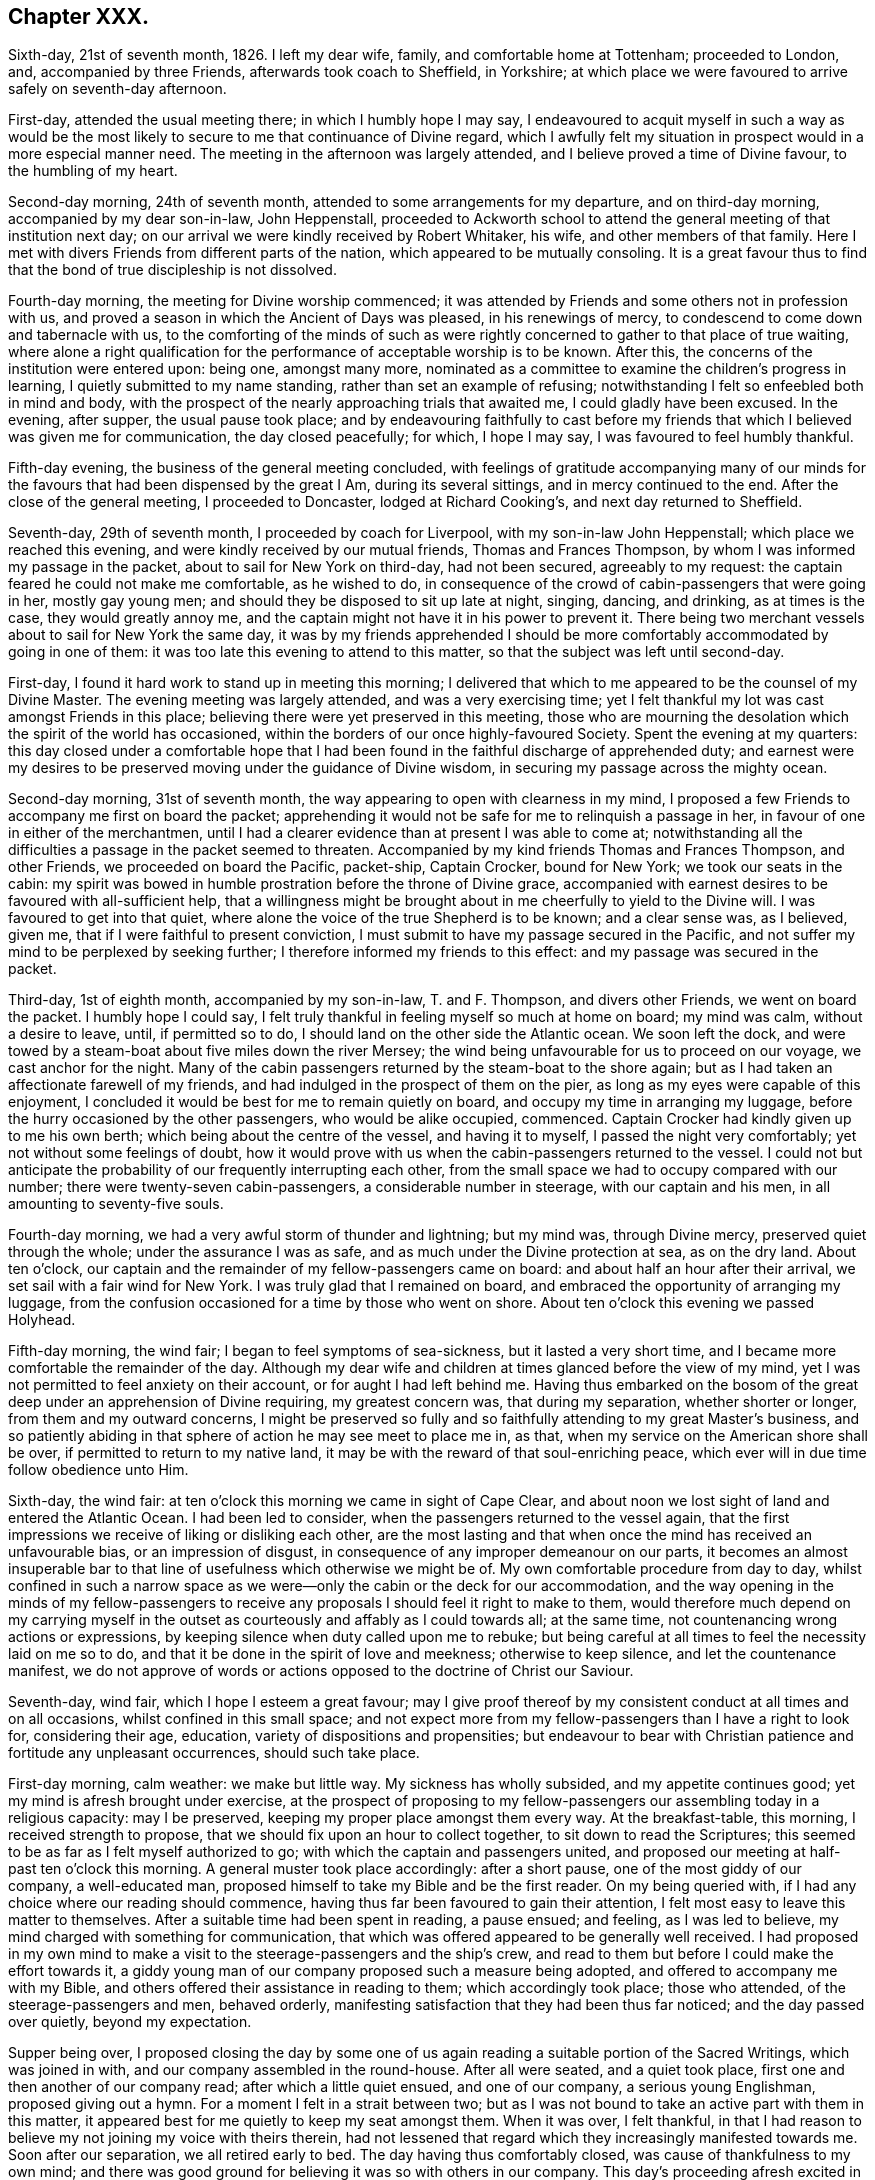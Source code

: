 == Chapter XXX.

Sixth-day, 21st of seventh month, 1826.
I left my dear wife, family, and comfortable home at Tottenham; proceeded to London, and,
accompanied by three Friends, afterwards took coach to Sheffield, in Yorkshire;
at which place we were favoured to arrive safely on seventh-day afternoon.

First-day, attended the usual meeting there; in which I humbly hope I may say,
I endeavoured to acquit myself in such a way as would be the most
likely to secure to me that continuance of Divine regard,
which I awfully felt my situation in prospect would in a more especial manner need.
The meeting in the afternoon was largely attended,
and I believe proved a time of Divine favour, to the humbling of my heart.

Second-day morning, 24th of seventh month,
attended to some arrangements for my departure, and on third-day morning,
accompanied by my dear son-in-law, John Heppenstall,
proceeded to Ackworth school to attend the general meeting of that institution next day;
on our arrival we were kindly received by Robert Whitaker, his wife,
and other members of that family.
Here I met with divers Friends from different parts of the nation,
which appeared to be mutually consoling.
It is a great favour thus to find that the bond of true discipleship is not dissolved.

Fourth-day morning, the meeting for Divine worship commenced;
it was attended by Friends and some others not in profession with us,
and proved a season in which the Ancient of Days was pleased, in his renewings of mercy,
to condescend to come down and tabernacle with us,
to the comforting of the minds of such as were rightly
concerned to gather to that place of true waiting,
where alone a right qualification for the performance
of acceptable worship is to be known.
After this, the concerns of the institution were entered upon: being one,
amongst many more,
nominated as a committee to examine the children`'s progress in learning,
I quietly submitted to my name standing, rather than set an example of refusing;
notwithstanding I felt so enfeebled both in mind and body,
with the prospect of the nearly approaching trials that awaited me,
I could gladly have been excused.
In the evening, after supper, the usual pause took place;
and by endeavouring faithfully to cast before my friends
that which I believed was given me for communication,
the day closed peacefully; for which, I hope I may say,
I was favoured to feel humbly thankful.

Fifth-day evening, the business of the general meeting concluded,
with feelings of gratitude accompanying many of our minds
for the favours that had been dispensed by the great I Am,
during its several sittings, and in mercy continued to the end.
After the close of the general meeting, I proceeded to Doncaster,
lodged at Richard Cooking`'s, and next day returned to Sheffield.

Seventh-day, 29th of seventh month, I proceeded by coach for Liverpool,
with my son-in-law John Heppenstall; which place we reached this evening,
and were kindly received by our mutual friends, Thomas and Frances Thompson,
by whom I was informed my passage in the packet, about to sail for New York on third-day,
had not been secured, agreeably to my request:
the captain feared he could not make me comfortable, as he wished to do,
in consequence of the crowd of cabin-passengers that were going in her,
mostly gay young men; and should they be disposed to sit up late at night, singing,
dancing, and drinking, as at times is the case, they would greatly annoy me,
and the captain might not have it in his power to prevent it.
There being two merchant vessels about to sail for New York the same day,
it was by my friends apprehended I should be more
comfortably accommodated by going in one of them:
it was too late this evening to attend to this matter,
so that the subject was left until second-day.

First-day, I found it hard work to stand up in meeting this morning;
I delivered that which to me appeared to be the counsel of my Divine Master.
The evening meeting was largely attended, and was a very exercising time;
yet I felt thankful my lot was cast amongst Friends in this place;
believing there were yet preserved in this meeting,
those who are mourning the desolation which the spirit of the world has occasioned,
within the borders of our once highly-favoured Society.
Spent the evening at my quarters:
this day closed under a comfortable hope that I had been
found in the faithful discharge of apprehended duty;
and earnest were my desires to be preserved moving under the guidance of Divine wisdom,
in securing my passage across the mighty ocean.

Second-day morning, 31st of seventh month,
the way appearing to open with clearness in my mind,
I proposed a few Friends to accompany me first on board the packet;
apprehending it would not be safe for me to relinquish a passage in her,
in favour of one in either of the merchantmen,
until I had a clearer evidence than at present I was able to come at;
notwithstanding all the difficulties a passage in the packet seemed to threaten.
Accompanied by my kind friends Thomas and Frances Thompson, and other Friends,
we proceeded on board the Pacific, packet-ship, Captain Crocker, bound for New York;
we took our seats in the cabin:
my spirit was bowed in humble prostration before the throne of Divine grace,
accompanied with earnest desires to be favoured with all-sufficient help,
that a willingness might be brought about in me cheerfully to yield to the Divine will.
I was favoured to get into that quiet,
where alone the voice of the true Shepherd is to be known; and a clear sense was,
as I believed, given me, that if I were faithful to present conviction,
I must submit to have my passage secured in the Pacific,
and not suffer my mind to be perplexed by seeking further;
I therefore informed my friends to this effect: and my passage was secured in the packet.

Third-day, 1st of eighth month, accompanied by my son-in-law, T. and F. Thompson,
and divers other Friends, we went on board the packet.
I humbly hope I could say,
I felt truly thankful in feeling myself so much at home on board; my mind was calm,
without a desire to leave, until, if permitted so to do,
I should land on the other side the Atlantic ocean.
We soon left the dock,
and were towed by a steam-boat about five miles down the river Mersey;
the wind being unfavourable for us to proceed on our voyage,
we cast anchor for the night.
Many of the cabin passengers returned by the steam-boat to the shore again;
but as I had taken an affectionate farewell of my friends,
and had indulged in the prospect of them on the pier,
as long as my eyes were capable of this enjoyment,
I concluded it would be best for me to remain quietly on board,
and occupy my time in arranging my luggage,
before the hurry occasioned by the other passengers, who would be alike occupied,
commenced.
Captain Crocker had kindly given up to me his own berth;
which being about the centre of the vessel, and having it to myself,
I passed the night very comfortably; yet not without some feelings of doubt,
how it would prove with us when the cabin-passengers returned to the vessel.
I could not but anticipate the probability of our frequently interrupting each other,
from the small space we had to occupy compared with our number;
there were twenty-seven cabin-passengers, a considerable number in steerage,
with our captain and his men, in all amounting to seventy-five souls.

Fourth-day morning, we had a very awful storm of thunder and lightning; but my mind was,
through Divine mercy, preserved quiet through the whole;
under the assurance I was as safe, and as much under the Divine protection at sea,
as on the dry land.
About ten o`'clock, our captain and the remainder of my fellow-passengers came on board:
and about half an hour after their arrival, we set sail with a fair wind for New York.
I was truly glad that I remained on board,
and embraced the opportunity of arranging my luggage,
from the confusion occasioned for a time by those who went on shore.
About ten o`'clock this evening we passed Holyhead.

Fifth-day morning, the wind fair; I began to feel symptoms of sea-sickness,
but it lasted a very short time, and I became more comfortable the remainder of the day.
Although my dear wife and children at times glanced before the view of my mind,
yet I was not permitted to feel anxiety on their account,
or for aught I had left behind me.
Having thus embarked on the bosom of the great deep
under an apprehension of Divine requiring,
my greatest concern was, that during my separation, whether shorter or longer,
from them and my outward concerns,
I might be preserved so fully and so faithfully attending to my great Master`'s business,
and so patiently abiding in that sphere of action he may see meet to place me in,
as that, when my service on the American shore shall be over,
if permitted to return to my native land,
it may be with the reward of that soul-enriching peace,
which ever will in due time follow obedience unto Him.

Sixth-day, the wind fair: at ten o`'clock this morning we came in sight of Cape Clear,
and about noon we lost sight of land and entered the Atlantic Ocean.
I had been led to consider, when the passengers returned to the vessel again,
that the first impressions we receive of liking or disliking each other,
are the most lasting and that when once the mind has received an unfavourable bias,
or an impression of disgust, in consequence of any improper demeanour on our parts,
it becomes an almost insuperable bar to that line
of usefulness which otherwise we might be of.
My own comfortable procedure from day to day,
whilst confined in such a narrow space as we were--only
the cabin or the deck for our accommodation,
and the way opening in the minds of my fellow-passengers to receive
any proposals I should feel it right to make to them,
would therefore much depend on my carrying myself in the
outset as courteously and affably as I could towards all;
at the same time, not countenancing wrong actions or expressions,
by keeping silence when duty called upon me to rebuke;
but being careful at all times to feel the necessity laid on me so to do,
and that it be done in the spirit of love and meekness; otherwise to keep silence,
and let the countenance manifest,
we do not approve of words or actions opposed to the doctrine of Christ our Saviour.

Seventh-day, wind fair, which I hope I esteem a great favour;
may I give proof thereof by my consistent conduct at all times and on all occasions,
whilst confined in this small space;
and not expect more from my fellow-passengers than I have a right to look for,
considering their age, education, variety of dispositions and propensities;
but endeavour to bear with Christian patience and fortitude any unpleasant occurrences,
should such take place.

First-day morning, calm weather: we make but little way.
My sickness has wholly subsided, and my appetite continues good;
yet my mind is afresh brought under exercise,
at the prospect of proposing to my fellow-passengers
our assembling today in a religious capacity:
may I be preserved, keeping my proper place amongst them every way.
At the breakfast-table, this morning, I received strength to propose,
that we should fix upon an hour to collect together, to sit down to read the Scriptures;
this seemed to be as far as I felt myself authorized to go;
with which the captain and passengers united,
and proposed our meeting at half-past ten o`'clock this morning.
A general muster took place accordingly: after a short pause,
one of the most giddy of our company, a well-educated man,
proposed himself to take my Bible and be the first reader.
On my being queried with, if I had any choice where our reading should commence,
having thus far been favoured to gain their attention,
I felt most easy to leave this matter to themselves.
After a suitable time had been spent in reading, a pause ensued; and feeling,
as I was led to believe, my mind charged with something for communication,
that which was offered appeared to be generally well received.
I had proposed in my own mind to make a visit to
the steerage-passengers and the ship`'s crew,
and read to them but before I could make the effort towards it,
a giddy young man of our company proposed such a measure being adopted,
and offered to accompany me with my Bible,
and others offered their assistance in reading to them; which accordingly took place;
those who attended, of the steerage-passengers and men, behaved orderly,
manifesting satisfaction that they had been thus far noticed;
and the day passed over quietly, beyond my expectation.

Supper being over,
I proposed closing the day by some one of us again
reading a suitable portion of the Sacred Writings,
which was joined in with, and our company assembled in the round-house.
After all were seated, and a quiet took place,
first one and then another of our company read; after which a little quiet ensued,
and one of our company, a serious young Englishman, proposed giving out a hymn.
For a moment I felt in a strait between two;
but as I was not bound to take an active part with them in this matter,
it appeared best for me quietly to keep my seat amongst them.
When it was over, I felt thankful,
in that I had reason to believe my not joining my voice with theirs therein,
had not lessened that regard which they increasingly manifested towards me.
Soon after our separation, we all retired early to bed.
The day having thus comfortably closed, was cause of thankfulness to my own mind;
and there was good ground for believing it was so with others in our company.
This day`'s proceeding afresh excited in me feelings of gratitude to my Divine Master,
in that he was pleased to preserve me from abandoning my passage in the Pacific.

Second-day, not making much way to New York:
my mind continues to be preserved in patience;
a virtue necessary for those to have a good store of, who traverse the great deep,
where there is nothing to look to but the unstable element, besides Him,
whose controlling power alone commands a storm or a calm.
Yet the adversary assaults me not a little with fears and discouragements, if possible,
to lay waste my confidence in the Divine all-sufficiency,
to care for and protect me on every hand;
but Divine mercy continues still to watch over me:
that I may never be permitted to forfeit this Divine superintending care and protection,
is the earnest prayer of my soul.

Third-day, fair weather, but the wind so very light, we make but little way.
How entirely, under our present circumstances, are we dependent on that Almighty Power,
who commands the winds and is obeyed!
Towards evening a brisk gale sprang up,
which had a cheering effect on the countenances of many of my fellow-passengers,
who were longing to reach our destined port.
I hope I am not unmindful of the favours I am enjoying, being preserved in resignation,
as to the event of a short or a long passage.

Fourth-day morning, going through the night at the rate of seven knots an hour,
and continuing so to do; from the motion of the vessel,
some of us feel disposed to be a little squeamish; but towards noon the wind slackened.
What a mercy it is from our heavenly Father, to be made willing, in every state,
therewith to be content!
During my time of retirement this morning, I was led to see with the eyes of my soul,
as clearly so as ever I beheld any object with my outward eyes,
myself landed in the city of New York, and a man approaching me in full speed,
and I was led to believe his mind was charged with
combustible matter to pour out upon me.
This, at first, caused that degree of sadness to come over my mind,
which I cannot describe; but I was favoured with the assurance,
if my dependence continued to remain firmly fixed on that arm of Divine preservation,
which had brought me through so many difficulties and dangers,
this man would be restrained by that same invisible power from doing me harm;
after which my mind became tranquillized.

Fifth-day, going at the rate of eight knots an hour,
which caused great motion in the vessel.
I found I must try to keep as quiet as possible,
or there would be a danger of my being quite laid by.
The man I had seen during my retirement yesterday,
came today fresh before the view of my mind; but an assurance attended from Him,
who never fails to fulfill all his gracious promises,
if on our part we are careful that the conditions of them are faithfully complied with,
that if I was earnestly concerned to keep near to Him,
who had called me forth into his service,
carefully avoiding meddling with matters that I was not called upon to meddle with,
patiently enduring such opposition as I might have to meet with,
in a faithful discharge of apprehended duty,
the sure Rock of defence would be a shelter for me in every storm.

Sixth-day, wind favourable: we have been out at sea only ten days,
and it is supposed we have made at least one-third of our passage.

Seventh-day, 12th of eighth month.
Weather continues very fine; our passengers generally in good health.
I often crave Divine support, to be preserved keeping my proper place amongst them;
especially as way appeared to be opened in their minds,
to receive any thing and everything I may have to offer,
whether by way of counsel or reproof, they also showed me every mark of respect,
when I have felt it required of me to give a suitable hint,
that their conduct has not quite savoured of a Christian spirit.
About noon, we hailed an English brig, bound for Liverpool.
It appeared we had been now eleven days from our moorings,
and sailed thirteen hundred miles.
I have been permitted for a short time this day,
to have my mind occupied in thinking on my dear wife and family;
but I find it will not be profitable for me to indulge much in this way, and considering,
as my great Master well knows,
that an over-anxious disposition of mind is one of my very weak sides, I esteem it,
I hope, a favour, that his restraining hand is laid upon me.
May I continue resigned to every one of his dispensations,
however opposed to human nature.
I cannot help looking forward with some degree of thoughtfulness towards tomorrow,
accompanied with earnest breathings towards the Lord,
that he would preserve me in my proper place amongst our ship`'s company.

First-day, the wind a-head this morning, which occasions our being on the tack.
The motion of the vessel is very trying to the passengers,
which led me to fear our intended sitting together this morning, would be prevented;
but when the time appointed came,
I requested our kind captain to promote our being called together,
which he appeared cheerfully to do; we mustered pretty strong,
considering the change that had taken place in the motion of our vessel;
some of our company today being much indisposed.
When all were seated, a suitable pause took place,
and a few chapters out of the New Testament were
read by different individuals of our company;
after which we again sat in quiet.
Matter arose in my mind for communication; but,
from the indisposition I was labouring under, owing to the motion of the vessel,
I feared the probability of my being able to acquit myself to any advantage to our company,
which caused much hesitation in my own mind;
yet I felt a dread of the consequences of withholding,
not doubting but that inward poverty would be the result; but after a struggle,
I was favoured with strength to yield to apprehended duty.
The evening closed with reading, as before, all retiring quietly to bed at an early hour.

Second-day, the wind still a-head,
and from the constant uncomfortable motion of the vessel, many of my fellow-passengers,
as well as myself, feel much exhausted.

Third-day, 15th. The wind yet a-head, a fresh call for the exercise of patience:
may I be preserved from manifesting any thing even like
a contrary disposition before my fellow-passengers,
is what I desire of the Lord my God.

Fourth-day morning, after a sleepless night, owing to our frequent tacking,
and the rolling of the vessel, I went on deck, and found, by inquiry,
we had made but little way during the night, the wind still continuing a-head.
By endeavouring to keep in the quiet, under our present trying situation,
I was favoured to attain to that state of mind, in which I thought I could truly say,
I had not the least desire to be anywhere than where I now actually am.
Although for the first eleven days we had made more than one-third of our passage,
for the last five days we have been continually on the tack,
and made but very little way.
Amongst such a company, I found it difficult to come at a secure spot for retirement;
I shifted from place to place, above and below deck, but in vain,
until I took my seat behind the mast of the forecastle.
Some of my omissions on shore found me out,
in this the most secluded spot I could come at,
and I durst not do otherwise than suffer them to have their full scope in my mind.
Although my thus giving place to the painful remembrance
of them occasioned some very deep-felt secret sighs,
yet I was led to view it as a mark of Divine mercy and regard,
thus to bring before the view of my mind my short-comings,
in order that I may take warning thereby in my future moving along;
and more especially so,
in that I thought I was favoured with the evidence
that my disobedience did not lie against me as wilful.
This proved a season of renewing covenant;
and earnest were the breathings of my exercised soul, that through adorable help,
which I was led to believe would, from time to time, be offered for my acceptance,
faithfulness might so mark all my footsteps on the American shore,
as that I might be preserved from adding to that catalogue of omissions, which, at times,
rise up in my mind and reproach me.

Fifth-day morning: we have passed a very blowing night, with the wind still a-head,
the ocean greatly agitated; many of us much indisposed in consequence.
A day of as great exercise of faith and patience as most I have known;
a day of frequent renewing of covenant--a day in
which my mind has been brought to a willingness,
I humbly hope in godly sincerity, to say to my great Almighty Benefactor and Preserver,
"`I am willing to go anywhere, and to any one, thou mayest be pleased to send me,
and through the continuance of thy holy aid, to deliver thy whole counsel,
be it whatsoever it may.`"
The prospect I have had for many years, of making a religious visit to New South Wales,
glancing afresh before the view of my mind, occasioned some deep heart-felt sighs;
that if it should continue to be a Divine requiring,
my great Master would not leave nor forsake me,
until a cheerful resignation was brought about,
to yield in this and every other matter of duty.

Sixth-day morning; going on deck,
the captain reported that we were now pursuing our
right course at the rate of five knots an hour,
which was cheering to our minds: expectations were held out,
of reaching soundings on the banks of Newfoundland by twelve o`'clock tonight,
if we continued this course; but at sunset the wind very much abated,
and we had a very trying night from the rolling of the vessel: I passed a sleepless one.
A calm came on, and from the increased rolling of our vessel,
I was obliged to take my position at full length on the deck.
During the stretching of my weary body on this hard bed,
my mind was led to contemplate the unbounded power of the great Ruler of the universe;
that the sovereign on his throne, has no more place with Him,
than the beggar on the dunghill,
but as it becomes the sovereign`'s chief care and concern to be found
walking in that way which is well pleasing unto his great Creator,
by whom he, as well as the meanest of his subjects, will be judged in a future day,
for the deeds done in the body.
These considerations led me afresh into near sympathy with my dear sovereign,
surrounded as he is by temptations, and by those called his friends; who,
there is reason to fear, will prove the worst of enemies--flatterers,
a description of persons who surround those in power:
and my soul was led to crave for him that help, which alone can enable him,
now in his advanced life, to choose the Lord for his portion;
and thereby secure for himself that celestial crown designed for him.

Seventh-day morning.
O, holy Father! keep me in the hollow of thy Divine hand this day; that so,
through my good example to the multitude enclosed with me by these wooden walls,
who appear watching my movements, thy great name may be glorified,
and inquiry begotten after the more acceptable way of serving thee, our God.

First-day morning.
The little wind we have is still a-head:
a degree of solicitude accompanies my mind this morning,
that quietness as a canopy may cover our minds,
and that nothing on my part may be promotive of the contrary.
At the time proposed, we collected together pretty generally; and after all were seated,
and a pause had taken place, one of our company commenced reading:
when the reading closed, a pause took place again, and we separated much in quiet.
After which, accompanied by some of my fellow-passengers, we proceeded to the forecastle,
and collected such of the steerage-passengers and
men as were at liberty to give us their company:
after reading to them, a pause took place; feeling, as I apprehended,
my mind charged with something for communication,
that which I had to offer appeared to be well received.
In the evening, on my proposing to our kind captain that we should read,
he ordered the round-house to be lighted up,
and a pretty general assembling of our company took place: reading commenced,
and the evening closed quietly,
and in a manner becoming the occasion for which the day was set apart;
each retired early to bed.

Second-day morning: after passing a comfortable night, I went on deck,
and found the wind was still a-head of us; yet, through adorable mercy, which,
I was favoured renewedly to experience is watching over me,
guarding me on the right hand and on the left,
I was preserved both from being over-elated when we were making speed on our passage,
and from being cast down when we were tossed to and fro by the mighty billows,
which roll one after another against the sides of our vessel,
making little or no way on our passage.
Nor had I the shadow of a desire this morning to be anywhere but where I now am;
feeling truly thankful, as I humbly hope has been the case, that I have been enabled,
in my conduct and conversation amongst our ship`'s company,
to set an example of quiet submission to this,
as well as every other dispensation of Divine wisdom.
He deals with us, his unworthy creatures, as a tender father;
when he permits our worldly undertakings to be prosperous,
or all our fairest prospects to be blasted, whether gradually, or as in a moment,
when the destroyer is suffered to enter our borders,--yet all is in mercy,
unmerited mercy.
A small part of our company sat longer than usual after dinner, over their wine,
which threatened to produce a disposition to disturb
the quiet of the rest of the company on board:
such a circumstance not having before occurred, I proceeded to the cabin, and in a kind,
persuasive way, entreated them to quit their bottles and glasses,
and give us their company on deck, with which, in a short time,
they appeared pleasantly to comply.

Whilst I was sitting in the round-house this evening,
part of our company came in one after another, and taking their seats,
soon began to sing; on which I arose to retire, which being observed by them,
they proposed to desist if I wished them, rather than offend me:
but as I did not feel that which would have warranted such a request on my part,
never having heard, since coming on board the vessel,
any thing escape any of their lips in this way that was indecent or immoral,
I left the round-house.
I felt satisfied with proceeding as I had thus done,
aware that if we are favoured to preserve that place in the minds of our fellow-passengers,
so that a word of caution, counsel, or reproof is well received,
we must not expect more from them than would be consistent with their education,
manner of bringing up, natural disposition, and advancement, if they had known any,
in religion.

Third-day morning: the wind continued a-head:
we sailed for awhile with a prospect of a short passage;
but how it may fare with us is uncertain:
we have no power to help ourselves on this trackless ocean;
it is enough to be favoured to know our minds preserved in stability,
and to be able to say in sincerity of soul unto Him, who when he commands is obeyed,
whether it be a storm or a calm, a wind favourable to our prospects of things,
or opposed thereto, "`Thy will be done.`"
This being the state of my mind, I humbly hope, as I am not able of myself to come to it,
I feel truly thankful for the favour.

Fourth-day: the wind a little changed in our favour:
but towards noon it turned a-head again.
We have not, as yet, reached the banks of Newfoundland,
so little way have we made for the last twelve days.
The weather continues to be very fine, which is a great favour for us passengers,
both in the cabin and in the steerage; for the state of the air being very oppressive,
we must have suffered much,
if we could not have remained on deck until we retired to rest; notwithstanding which,
I found it hard work at times to bear up against the dizziness in my head,
and uncomfortable sensation in my stomach, as well as those misgivings inwardly,
which often arose before the view of my mind; which if I had given way to,
might have proved the means of my losing hold of the anchor of hope and shield of faith.

Sixth-day morning; the wind still a-head of us: this proved a trying day to me,
from the misgivings I had to combat with,
when considering the small space between us and eternity,
and that the starting of one of the planks of our vessel,
in all probability would inevitably soon send us to the bottom of the mighty deep.
However,
by endeavouring after that help that has never yet failed me in seasons like these,
I was enabled to lay hold of it when bed-time came,
and lie down in full confidence no harm would befall us.

A fair wind sprung up, and we are going seven knots an hour,
advancing now towards the banks of Newfoundland.
Our ship`'s company appeared much cheered with the prospect before us;
yet I could not but regret,
that instead of a quiet feeling of gratitude to the great Author of all good,
for this change that had taken place in our circumstances,
a disposition towards levity prevailed with some of our ship`'s company.
First-day now fast approaching again; I look towards it with earnest desires,
that nothing may be found wanting on my part towards
promoting the proper observance of it.

First-day morning, the vessel rolled so much in the night, that I had but little rest,
yet the wind continues fair for us.
Although it is supposed we are two hundred and fifty miles from land, yet a small bird,
resembling our yellow-hammer in England, settled on our rigging.
We also had a sight of some whales at a distance,
one of vast size first throwing his head and shoulders out of the water,
and then his tail and the other part of his body, spouting at a tremendous rate.
It might have been gratifying to have had a nearer view of him, yet,
considering what an enemy he might have proved by a nearer approach,
I was better satisfied that our distance kept as it did.

We held our meeting as usual, and were favoured with a solid, and, I hope, to some,
a profitable time.
I was comforted, when the time of silence took place,
to observe the quiet that continued over us, and the disposition manifested to remain so,
until it appeared right for us to separate.
At the time of our meeting breaking up, a fishing-vessel appeared in sight, at anchor;
our captain made towards her, and put out our long-boat:
the mate and a few of the passengers went on board,
in hopes of being able to procure some fresh fish, but found, on their arrival,
all their last week`'s catching was salted down;
yet they were willing to allow our company the use of their baits, hooks and lines,
for the purpose of a supply for their present wants, which privilege they embraced,
and in a short time they returned again to the vessel, with forty-nine fine cod-fish;
some, it was supposed, weighed thirty pounds each.
Although I could not be a partaker of them myself, yet I felt a secret pleasure,
not easily to be described, on account of the steerage-passengers,
who were to partake of this feast, which the mighty deep had afforded,
and who had been living much on their salt provision.
This fishing excursion occurring on the breaking up of our meeting in the cabin,
the minds of the steerage-passengers appeared too unsettled
to be likely to take any interest in our reading to them,
as heretofore, and therefore it was not attempted; but on inquiry,
it was thought seven o`'clock in the evening might be a
suitable time to call them together for that purpose.

When the time came, some of the cabin-passengers, who had given up to read to them,
failed not to remind me of it, and we assembled accordingly.
At first I felt discouraged,
from a fear we should not have been able to come at that quiet which is so desirable.
An Irishman, a steerage-passenger, became quarrelsome;
but he was prevailed upon to be quiet,
whilst one of our company was reading from the sacred pages;
which contain matter suited to all states and conditions of mankind.
Wounded and bruised as we may have become, through yielding to the world, the flesh,
or the devil, or to all of them, yet we shall find, as we peruse these Sacred Writings,
with minds rightly directed to the great Author of them,
that they will not fail to bring us to the spot where a sovereign remedy will be found;
and if we are but willing to have it applied to the full,
and our wounds searched to the very bottom, soundness of religious principle,
accompanied by soundness of conduct and conversation, will be brought about.
Seated on the forecastle, with the vast expanse of the mighty ocean before me,
its agitated state, the sea running very high,
the rolling motion of the vessel through the great foaming waves,
together with the occasion we were then assembled about,
introduced my mind into very awful feelings.
The fishing excursion had rather an unsettling effect on some of our cabin-passengers,
and I felt discouraged as to the probability of reading to profit,
before we retired to rest; yet I did not feel satisfied to omit proposing it, which,
when done, appeared to be cordially united with;
we therefore pretty generally assembled in the round-house,
and very soon quietly settled down.
After the reading closed, during which a good degree of attention was manifested,
I ventured, as ability was afforded, to plead the cause of truth and righteousness.
A good degree of solemnity continued during a considerable
pause that took place before we separated;
after which, as we were rising from our seats,
a young man manifested a disposition to excite levity in the minds of
two young women who had conducted themselves orderly during our sitting,
proposing their singing a psalm or a hymn with him.
From the light, airy disposition, which evidently prevailed in his mind,
I found myself called upon to interfere.
I told him if he would sing a psalm or a hymn,
in such a serious disposition of mind as was well suited to the occasion,
he must be left to his liberty so to do; but that,
if he attempted it in the light airy disposition of mind he was then in,
it was my belief it would be nothing short of offering an insult to the Divine Being;
and that sacred things were not to be thus trifled with.
He thanked me for my observations, and there the matter ended.
I was favoured to retire to rest peacefully, and with contentedness of mind; counting it,
I hope, a mercy to be spared from the anxiety,
which seemed to accompany the minds of some of my fellow travellers to reach New York.

Second-day morning, the wind was favourable,
which was a cheering prospect to our ship`'s company, in which I also was a partaker,
accompanied with feelings of gratitude that the weather
continued so favourable for our being on deck,
and that health prevailed throughout the whole ship`'s company.
The state of the air has greatly changed to cold, since coming to, and while we were on,
the banks of Newfoundland.
We observed a whale sporting about this day, which somewhat varied the scene;
we rarely have had a vessel in sight.

Third-day, I passed a very trying night, from the constant motion of the vessel;
towards morning, the wind sunk nearly to a calm,
yet we are making some way towards our port.
The weather again became very oppressive,
and I could hardly keep on deck until our awning was put up.
A large waterspout appeared in sight this morning;
our distance from it was supposed to be about six miles;
it was very visible to the naked eye: a great number of porpoises sporting about,
enlivened the dreary sameness of the ocean.
The heat was very oppressive,--the thermometer being at eighty degrees in the shade.

Fourth-day morning, the wind tacked about, yet pretty much in our favour,
and the weather rather moderated from a pleasant breeze springing up.
New South Wales has been uppermost with me part of this day,
should it be required of me to make the sacrifice;
the prospect of the length of the voyage, and the detention I might experience,
my advanced age, and the parting from my dear wife,
never more to see her again in this world, have bowed me as into the very dust;
until I was enabled to address my great Almighty Master in the language of,
"`I am resigned to go any where; only draw me by thy Spirit and power,
and make me willing to run after thee.`"
This state of true resignation, to what may be the future requirings of my Divine Master,
being attained, I was favoured to rise again as out of the deeps,
and to enjoy the social company and conversation of my fellow-passengers,
which previously I had no capacity for.

Fifth-day morning, the wind again a-head.
I have been led to view the quiet retreat I left at Highbury, near Flitchin,
and contrast it with my present situation,
enclosed in such a small space on the mighty ocean,
amidst a numerous company of individuals, who before I came on board the vessel,
were strangers to me,--the vessel rolling to and fro,
with hardly a quiet corner to be found suitable for reflection,--also
a frequent pain in my head with dizziness;--yet not a desire is
suffered to overpower my mind to be anywhere than where I am.
Surely this must be the Lord`'s doing;
and how can it be otherwise than marvellous in mine eyes, inasmuch as, by nature,
I have an utter aversion to being on the water,
and am a bundle of impatience and anxiety: may I never forfeit his favours,
but be found willing to devote the remainder of my days,
to the work and service my great and good Master may see meet to call me to,
is the prayer of my soul.
We made but little way today; the wind more fair towards evening.

Sixth-day morning, 1st of ninth month, 1826.
Almost a calm, and yet the motion of the vessel, from the disturbed state of the ocean,
caused some of us to feel very unwell.
Our captain proclaimed us to be about two hundred and fifty miles from New York.

Seventh-day morning, wind fair, running eight knots an hour; hopes are now entertained,
if this wind continues, of reaching New York by third-day next.

First-day morning; wind fair, making our course about four or five knots an hour:
may I be found faithful in our little meeting this day,
should anything be required of me to offer therein.
Our gradually advancing towards our destined port feels animating,
although the testimony in my own mind is, that bonds and afflictions await me there;
yet these feelings are accompanied with the assurance,
"`I the Lord will be with thee;`" He never yet deceived or disappointed any,
whose reliance is firmly established on him for help
and protection in every needful time.
I sighed however,
and cried for preservation amidst the dangers that
I felt awaited me on the shores of North America.
At the usual time this morning, we assembled in the round-house: after all were seated,
and a suitable pause had taken place,
which from our first commencement I had recommended,
both previous to our reading and after it closed, several chapters were read;
during which, I thought the great Master fulfilled his gracious promise,
of being in the midst of us: we separated under feelings of holy solemnity,
which nothing of the creaturely part can possibly produce.
The weather was very fine; the serenity that covered the wide expanse of ocean before us,
to a mind capable of meditating on the wonderful works of an Almighty Power,
cannot but occasion feelings of awful wonder and astonishment.

A few days past we were riding on the proud waves, tossed to and fro, hither and thither,
at their pleasure;
today this boisterous unstable element appears comparatively almost without motion:
we keep gliding along towards our port, almost imperceptibly.
In the evening our usual reading took place in the round-house;
it proved a favoured meeting:
the day closed with feelings of reverent gratitude to the Author of all our mercies,
who has been pleased to be with me from time to time,
since traversing this watery element, surrounded by such a variety of individuals,
of different dispositions and religious professions;
and who has strengthened me to support our various testimonies, I humbly hope I may say,
in a good degree of faithfulness.

Second-day morning: going our right course:
we began to feel something of the breezes of the land,
by which the painful sensations in my head and stomach were abated;
the weather was fine and serene, and our vessel going about six knots an hour, which,
with the prospect of being likely soon to see New York,
occasioned cheerfulness on all countenances.
Although the prospect of hastening to port proclaims relief to my poor, frail tabernacle,
yet it also proclaims thraldom and captivity to my spirit.

Third-day morning; a brisk, fair wind, but on account of the great swell of the ocean,
we find it hard work to keep upon our feet or on our seats.
I have been enabled, on looking towards the time of my landing on the American shore,
to crave that obedience to every clear manifestation of duty may mark all my footsteps,
and the whole counsel of my great Master given me to communicate,
whether in the assemblies of the people, or privately to individuals,
be faithfully imparted; and also, that if opposition in any way be my lot,
whilst travelling on the shores of North America,
I may be favoured to live so near to the great Preserver of men,
as to be kept from opposing again in my own spirit; but if a reply be warranted,
that it may be done in the spirit of love and meekness; or if silence is to be observed,
that my lips may be sealed by that Almighty Power, who best knows when we should speak,
and when we should keep silence; and to whom alone must the event be left.
Made soundings again this afternoon in thirty-two fathoms;
and the colour of the water is much changed in a very short time.

Fourth-day morning; when I went on deck, the wind was again a-head:
the effect of this disappointment was evident in the countenances of many of our company;
but my mind, through the extension of Divine help,
is preserved in quiet submission to our present detention;
although hopes were awakened last evening,
that we should have seen Long Island before sunset.
This detention afforded me an opportunity of taking a retrospect
of my conduct amongst my fellow-passengers and our ship`'s company,
how far I had been endeavouring to keep my proper station amongst them;
as a kind Providence had given me considerable place
in the minds of most if not all on board.
After some very heavy rain, with thunder and lightning,
the wind towards noon became more fair.

Fifth-day morning, 7th of ninth month; the wind changed in our favour,
and we sailed at about ten knots an hour;
cheerfulness resumed its place on each countenance:
expectations were now held out that we should be abreast of Long Island by afternoon;
and at noon one of our crew went aloft,
and shouted "`land in sight,`" which we were not able to discern;
but in a short time after, a small spot of land became visible to the naked eye on deck.
Upon this cheering prospect, all hands began to prepare to reach the shore,
as it was now expected we should land at New York by night.
At two o`'clock a pilot came on board,
by whom we learned that health prevailed in the city; but, to our great disappointment,
for I felt I had a share in it, he informed us,
we should not be able to reach New York with this tide,
but must wait the tide tomorrow morning.
Some of our passengers proposed, when we threw out our anchor, to take to the pilot-boat,
and go on shore in her;
but it was necessary that the quarantine physician should attend on board the packet,
to ascertain the health of our ship`'s company, the proposal was abandoned.
We now had the land on both sides,
and the sweet and refreshing land breezes cheered not only our spirits,
but even our poor cow, whose eyes had appeared dim during the passage,
and whose voice I had not heard before,
put her head out of her crib and lowed in a most animating manner, with her ears forward,
her eyes sparkling, and sniffling up the air of the land,
as if rejoicing with us at the prospect of once more
setting her foot on some green pasture.

We reached the quarantine vessel about six o`'clock in the evening,
the physician stationed in her came on board our packet,
and soon set us all at liberty to go on shore.
A steam-boat, lying off Staten Island, was hailed, which soon reached us,
and the cabin-passengers with myself went on board her.
Although I apprehended my friends in New York were apprised of my coming in the Pacific,
yet as the packet could not get up this tide,
they would not be likely to expect my arrival tonight, which was fast coming on.
Having no recollection of the name of the street where Elizabeth Bowne,
the Friend with whom I intended to take up my abode, resided,
I began to fear I had taken a wrong step,
by not remaining on board the packet another night; but a person in the steam-boat,
I suppose, observing me to be a stranger, kindly inquired of me my place of destination,
offering his services to assist me in finding my quarters.
On informing him whose house I was bound for,
I found he had no knowledge where the residence of Elizabeth Bowne was,
but kindly proposed to take me to a friend of his,
and a member of our own religious Society, who, he said,
would conduct me safely to my quarters.
I felt my mind relieved on this subject, and found fresh cause for thankfulness,
as it was dark when we landed.
I was taken to the house of my ever afterwards kind friend William F. Mott,
who proposed I should take up my abode with them;
but as I was led to believe the pointings of best Wisdom, before I left my own home,
had been to take up my abode under the roof of Elizabeth Bowne, I felt most easy,
although late in the evening, to proceed to her residence,
and see if she was able to accommodate me without difficulty
to herself. I found an open door in her mind,
and that of her very kind widowed daughter, for my accommodation.
I anticipated the pleasure of a night`'s rest on shore; but, alas, was disappointed;
although everything had been done to add to my comfort in this respect,
I was not able to come at any sleep the night through:
like the miller who could not sleep unless the mill was at work, so I could not sleep,
from missing the rocking and motion I had been accustomed to on ship-board,
and I had to pass another such night before I was
able to recover my usual habit of sleep on shore.
